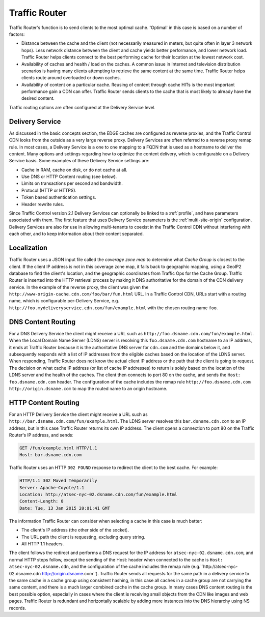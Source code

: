 ..
..
.. Licensed under the Apache License, Version 2.0 (the "License");
.. you may not use this file except in compliance with the License.
.. You may obtain a copy of the License at
..
..     http://www.apache.org/licenses/LICENSE-2.0
..
.. Unless required by applicable law or agreed to in writing, software
.. distributed under the License is distributed on an "AS IS" BASIS,
.. WITHOUT WARRANTIES OR CONDITIONS OF ANY KIND, either express or implied.
.. See the License for the specific language governing permissions and
.. limitations under the License.
..

.. _tc-tr:

**************
Traffic Router
**************
Traffic Router's function is to send clients to the most optimal cache. 'Optimal' in this case is based on a number of factors:

* Distance between the cache and the client (not necessarily measured in meters, but quite often in layer 3 network hops). Less network distance between the client and cache yields better performance, and lower network load. Traffic Router helps clients connect to the best performing cache for their location at the lowest network cost.

* Availability of caches and health / load on the caches. A common issue in Internet and television distribution scenarios is having many clients attempting to retrieve the same content at the same time. Traffic Router helps clients route around overloaded or down caches.

* Availability of content on a particular cache. Reusing of content through cache HITs is the most important performance gain a CDN can offer. Traffic Router sends clients to the cache that is most likely to already have the desired content.

Traffic routing options are often configured at the Delivery Service level.

.. _ds:

Delivery Service
================
As discussed in the basic concepts section, the EDGE caches are configured as reverse proxies, and the Traffic Control CDN looks from the outside as a very large reverse proxy. Delivery Services are often referred to a reverse proxy remap rule. In most cases, a Delivery Service is a one to one mapping to a FQDN that is used as a hostname to deliver the content. Many options and settings regarding how to optimize the content delivery, which is configurable on a Delivery Service basis. Some examples of these Delivery Service settings are:

* Cache in RAM, cache on disk, or do not cache at all.
* Use DNS or HTTP Content routing (see below).
* Limits on transactions per second and bandwidth.
* Protocol (HTTP or HTTPS).
* Token based authentication settings.
* Header rewrite rules.

Since Traffic Control version 2.1 Delivery Services can optionally be linked to a :ref:`profile`, and have parameters associated with them. The first feature that uses Delivery Service parameters is the :ref:`multi-site-origin` configuration. Delivery Services are also for use in allowing multi-tenants to coexist in the Traffic Control CDN without interfering with each other, and to keep information about their content separated.

.. _localization:

Localization
============
Traffic Router uses a JSON input file called the *coverage zone map* to determine what *Cache Group* is closest to the client. If the client IP address is not in this coverage zone map, it falls back to geographic mapping, using a GeoIP2 database to find the client's location, and the geographic coordinates from Traffic Ops for the Cache Group. Traffic Router is inserted into the HTTP retrieval process by making it DNS authoritative for the domain of the CDN delivery service. In the example of the reverse proxy, the client was given the ``http://www-origin-cache.cdn.com/foo/bar/fun.html`` URL. In a Traffic Control CDN, URLs start with a routing name, which is configurable per-Delivery Service, e.g. ``http://foo.mydeliveryservice.cdn.com/fun/example.html`` with the chosen routing name ``foo``.

.. _dns-cr:

DNS Content Routing
===================
For a DNS Delivery Service the client might receive a URL such as ``http://foo.dsname.cdn.com/fun/example.html``. When the Local Domain Name Server (LDNS) server is resolving this ``foo.dsname.cdn.com`` hostname to an IP address, it ends at Traffic Router because it is the authoritative DNS server for ``cdn.com`` and the domains below it, and subsequently responds with a list of IP addresses from the eligible caches based on the location of the LDNS server. When responding, Traffic Router does not know the actual client IP address or the path that the client is going to request. The decision on what cache IP address (or list of cache IP addresses) to return is solely based on the location of the LDNS server and the health of the caches. The client then connects to port 80 on the cache, and sends the ``Host: foo.dsname.cdn.com`` header. The configuration of the cache includes the remap rule ``http://foo.dsname.cdn.com http://origin.dsname.com`` to map the routed name to an origin hostname.

.. _http-cr:

HTTP Content Routing
====================
For an HTTP Delivery Service the client might receive a URL such as ``http://bar.dsname.cdn.com/fun/example.html``. The LDNS server resolves this ``bar.dsname.cdn.com`` to an IP address, but in this case Traffic Router returns its own IP address. The client opens a connection to port 80 on the Traffic Router's IP address, and sends:

.. code-block:: http

	GET /fun/example.html HTTP/1.1
	Host: bar.dsname.cdn.com

Traffic Router uses an HTTP ``302 FOUND`` response to redirect the client to the best cache. For example:

.. code-block:: http

	HTTP/1.1 302 Moved Temporarily
	Server: Apache-Coyote/1.1
	Location: http://atsec-nyc-02.dsname.cdn.com/fun/example.html
	Content-Length: 0
	Date: Tue, 13 Jan 2015 20:01:41 GMT

The information Traffic Router can consider when selecting a cache in this case is much better:

* The client's IP address (the other side of the socket).
* The URL path the client is requesting, excluding query string.
* All HTTP 1.1 headers.

The client follows the redirect and performs a DNS request for the IP address for ``atsec-nyc-02.dsname.cdn.com``, and normal HTTP steps follow, except the sending of the Host: header when connected to the cache is ``Host: atsec-nyc-02.dsname.cdn``, and the configuration of the cache includes the remap rule (e.g.``http://atsec-nyc-02.dsname.cdn http://origin.dsname.com``). Traffic Router sends all requests for the same path in a delivery service to the same cache in a cache group using consistent hashing, in this case all caches in a cache group are not carrying the same content, and there is a much larger combined cache in the cache group. In many cases DNS content routing is the best possible option, especially in cases where the client is receiving small objects from the CDN like images and web pages. Traffic Router is redundant and horizontally scalable by adding more instances into the DNS hierarchy using NS records.
